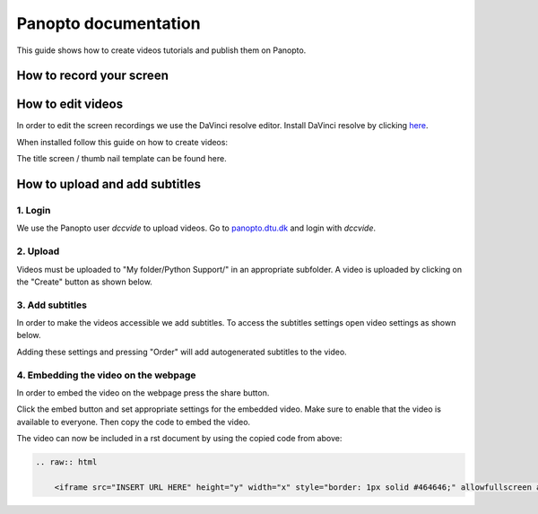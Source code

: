 Panopto documentation
=====================

This guide shows how to create videos tutorials and publish them on Panopto.

How to record your screen
-------------------------


.. tab-set::
    :sync-group: os

    .. tab-item:: {{ windows }}
        :sync: windows

        .. image:: ./images/panopto/windows_record.png
            :width: 600
            :align: center

        The snipping tool in Windows 11 includes screen recording capabilities.
        A thorough guide can be found on Microsoft's website: `here <https://www.microsoft.com/en-us/windows/learning-center/how-to-record-screen-windows-11>`_.
        
    .. tab-item:: {{ macos }}
        :sync: mac

        .. image:: ./images/panopto/macos_record.jpg
            :width: 600
            :align: center
    
        In order to record your screen on your mac press :kbd:`Cmd+Shift+5`, select an area and press record. 
        When finished turn of the recording by pressing the stop icon the the menu bar. 
        The recording will by default be saved to the desktop.
        A thorough guide can be found on Apple's website: `here <https://support.apple.com/en-us/102618>`_.


How to edit videos
------------------

In order to edit the screen recordings we use the DaVinci resolve editor.
Install DaVinci resolve by clicking `here <https://www.blackmagicdesign.com/products/davinciresolve>`_.

When installed follow this guide on how to create videos:

.. raw:: html

    <iframe src="https://panopto.dtu.dk/Panopto/Pages/Embed.aspx?id=1f55ba1e-4d07-44c7-9e78-b2b600bc02c3" height="405" width="640" style="border: 1px solid #464646;" allowfullscreen allow="autoplay"></iframe>

The title screen / thumb nail template can be found here.


How to upload and add subtitles
-------------------------------

1. Login
~~~~~~~~~

We use the Panopto user *dccvide* to upload videos.
Go to `panopto.dtu.dk <https://panopto.dtu.dk>`_ and login with *dccvide*.

2. Upload
~~~~~~~~~

Videos must be uploaded to "My folder/Python Support/" in an appropriate subfolder.
A video is uploaded by clicking on the "Create" button as shown below.

.. image:: ./images/panopto/panopto_create.png
    :width: 600
    :align: center

.. image:: ./images/panopto/panopto_upload.png
    :width: 600
    :align: center

3. Add subtitles
~~~~~~~~~~~~~~~~

In order to make the videos accessible we add subtitles.
To access the subtitles settings open video settings as shown below.

.. image:: ./images/panopto/panopto_settings.png
    :width: 600
    :align: center

.. image:: ./images/panopto/panopto_subtitles.png
    :width: 600
    :align: center

Adding these settings and pressing "Order" will add autogenerated subtitles to the video.

4. Embedding the video on the webpage
~~~~~~~~~~~~~~~~~~~~~~~~~~~~~~~~~~~~~~

In order to embed the video on the webpage press the share button.

.. image:: ./images/panopto/panopto_share.png
    :width: 600
    :align: center

Click the embed button and set appropriate settings for the embedded video. 
Make sure to enable that the video is available to everyone. Then copy the code to embed the video.

.. image:: ./images/panopto/panopto_embed.png
    :width: 600
    :align: center

The video can now be included in a rst document by using the copied code from above:

.. code-block:: rst

    .. raw:: html

        <iframe src="INSERT URL HERE" height="y" width="x" style="border: 1px solid #464646;" allowfullscreen allow="autoplay"></iframe>
